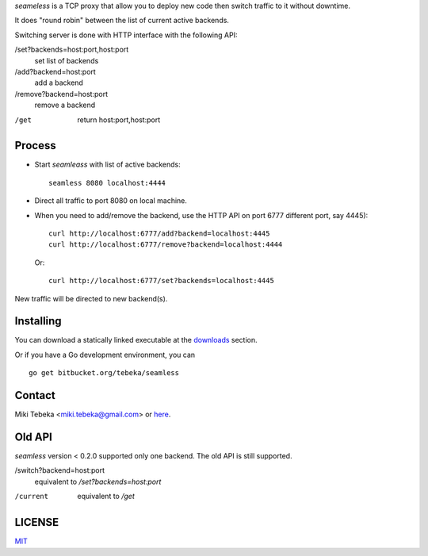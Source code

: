 `seameless` is a TCP proxy that allow you to deploy new code then switch traffic
to it without downtime.

It does "round robin" between the list of current active backends.

Switching server is done with HTTP interface with the following API:

/set?backends=host:port,host:port
    set list of backends

/add?backend=host:port
    add a backend

/remove?backend=host:port
    remove a backend

/get
    return host:port,host:port

Process
=======
* Start `seamleass` with list of active backends::

    seamless 8080 localhost:4444
* Direct all traffic to port 8080 on local machine.
* When you need to add/remove the backend, use the HTTP API on port 6777
  different port, say 4445)::

    curl http://localhost:6777/add?backend=localhost:4445
    curl http://localhost:6777/remove?backend=localhost:4444

  Or::

        curl http://localhost:6777/set?backends=localhost:4445
    
New traffic will be directed to new backend(s).

Installing
==========
You can download a statically linked executable at the downloads_ section.

.. _downloads: https://bitbucket.org/tebeka/seamless/downloads

Or if you have a Go development environment, you can

::

    go get bitbucket.org/tebeka/seamless

Contact
=======
Miki Tebeka <miki.tebeka@gmail.com> or here_.

.. _here: https://bitbucket.org/tebeka/seamless


Old API
=======
`seamless` version < 0.2.0 supported only one backend. The old API is still
supported.

/switch?backend=host:port
    equivalent to `/set?backends=host:port`

/current
    equivalent to `/get`


LICENSE
=======
MIT_

.. _MIT: https://bitbucket.org/tebeka/seamless/src/tip/LICENSE.txt
